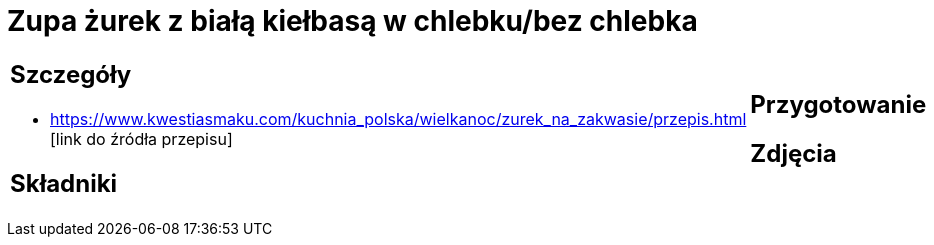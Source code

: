 = Zupa żurek z białą kiełbasą w chlebku/bez chlebka

[cols=".<a,.<a"]
[frame=none]
[grid=none]
|===
|
== Szczegóły
* https://www.kwestiasmaku.com/kuchnia_polska/wielkanoc/zurek_na_zakwasie/przepis.html [link do źródła przepisu]

== Składniki

|
== Przygotowanie

== Zdjęcia
|===
